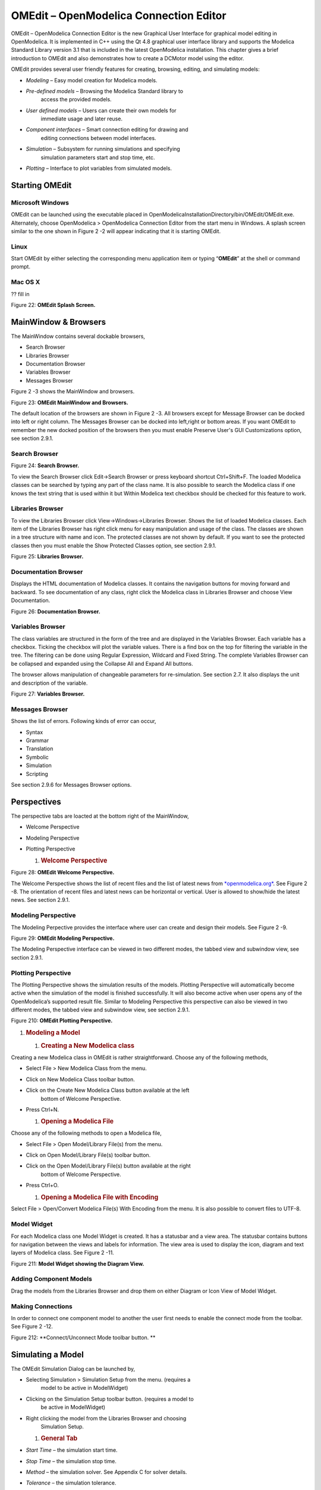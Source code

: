 OMEdit – OpenModelica Connection Editor
=======================================

OMEdit – OpenModelica Connection Editor is the new Graphical User
Interface for graphical model editing in OpenModelica. It is implemented
in C++ using the Qt 4.8 graphical user interface library and supports
the Modelica Standard Library version 3.1 that is included in the latest
OpenModelica installation. This chapter gives a brief introduction to
OMEdit and also demonstrates how to create a DCMotor model using the
editor.

OMEdit provides several user friendly features for creating, browsing,
editing, and simulating models:

-  *Modeling* – Easy model creation for Modelica models.

-  *Pre-defined models* – Browsing the Modelica Standard library to
       access the provided models.

-  *User defined models* – Users can create their own models for
       immediate usage and later reuse.

-  *Component interfaces* – Smart connection editing for drawing and
       editing connections between model interfaces.

-  *Simulation* – Subsystem for running simulations and specifying
       simulation parameters start and stop time, etc.

-  *Plotting* – Interface to plot variables from simulated models.

Starting OMEdit
---------------

Microsoft Windows
~~~~~~~~~~~~~~~~~

OMEdit can be launched using the executable placed in
OpenModelicaInstallationDirectory/bin/OMEdit/OMEdit.exe. Alternately,
choose OpenModelica > OpenModelica Connection Editor from the start menu
in Windows. A splash screen similar to the one shown in Figure 2 -2 will
appear indicating that it is starting OMEdit.

Linux
~~~~~

Start OMEdit by either selecting the corresponding menu application item
or typing “\ **OMEdit**\ ” at the shell or command prompt.

Mac OS X
~~~~~~~~

?? fill in

|image1|

Figure 22: **OMEdit Splash Screen.**

MainWindow & Browsers
---------------------

The MainWindow contains several dockable browsers,

-  Search Browser

-  Libraries Browser

-  Documentation Browser

-  Variables Browser

-  Messages Browser

Figure 2 -3 shows the MainWindow and browsers.

|image2|

Figure 23: **OMEdit MainWindow and Browsers.**

The default location of the browsers are shown in Figure 2 -3. All
browsers except for Message Browser can be docked into left or right
column. The Messages Browser can be docked into left,right or bottom
areas. If you want OMEdit to remember the new docked position of the
browsers then you must enable Preserve User's GUI Customizations option,
see section 2.9.1.

Search Browser
~~~~~~~~~~~~~~

|image3|

Figure 24: **Search Browser.**

To view the Search Browser click Edit->Search Browser or press keyboard
shortcut Ctrl+Shift+F. The loaded Modelica classes can be searched by
typing any part of the class name. It is also possible to search the
Modelica class if one knows the text string that is used within it but
Within Modelica text checkbox should be checked for this feature to
work.

Libraries Browser
~~~~~~~~~~~~~~~~~

To view the Libraries Browser click View->Windows->Libraries Browser.
Shows the list of loaded Modelica classes. Each item of the Libraries
Browser has right click menu for easy manipulation and usage of the
class. The classes are shown in a tree structure with name and icon. The
protected classes are not shown by default. If you want to see the
protected classes then you must enable the Show Protected Classes
option, see section 2.9.1.

|image4|

Figure 25: **Libraries Browser.**

Documentation Browser
~~~~~~~~~~~~~~~~~~~~~

Displays the HTML documentation of Modelica classes. It contains the
navigation buttons for moving forward and backward. To see documentation
of any class, right click the Modelica class in Libraries Browser and
choose View Documentation.

|image5|

Figure 26: **Documentation Browser.**

Variables Browser
~~~~~~~~~~~~~~~~~

The class variables are structured in the form of the tree and are
displayed in the Variables Browser. Each variable has a checkbox.
Ticking the checkbox will plot the variable values. There is a find box
on the top for filtering the variable in the tree. The filtering can be
done using Regular Expression, Wildcard and Fixed String. The complete
Variables Browser can be collapsed and expanded using the Collapse All
and Expand All buttons.

The browser allows manipulation of changeable parameters for
re-simulation. See section 2.7. It also displays the unit and
description of the variable.

|image6|

Figure 27: **Variables Browser.**

Messages Browser
~~~~~~~~~~~~~~~~

Shows the list of errors. Following kinds of error can occur,

-  Syntax

-  Grammar

-  Translation

-  Symbolic

-  Simulation

-  Scripting

See section 2.9.6 for Messages Browser options.

Perspectives
------------

The perspective tabs are loacted at the bottom right of the MainWindow,

-  Welcome Perspective

-  Modeling Perspective

-  Plotting Perspective

   1. .. rubric:: Welcome Perspective
         :name: welcome-perspective

|image7|

Figure 28: **OMEdit Welcome Perspective.**

The Welcome Perspective shows the list of recent files and the list of
latest news from `*openmodelica.org* <https://www.openmodelica.org/>`__.
See Figure 2 -8. The orientation of recent files and latest news can be
horizontal or vertical. User is allowed to show/hide the latest news.
See section 2.9.1.

Modeling Perspective
~~~~~~~~~~~~~~~~~~~~

The Modeling Perpective provides the interface where user can create and
design their models. See Figure 2 -9.

|image8|

Figure 29: **OMEdit Modeling Perspective.**

The Modeling Perspective interface can be viewed in two different modes,
the tabbed view and subwindow view, see section 2.9.1.

Plotting Perspective
~~~~~~~~~~~~~~~~~~~~

The Plotting Perspective shows the simulation results of the models.
Plotting Perspective will automatically become active when the
simulation of the model is finished successfully. It will also become
active when user opens any of the OpenModelica’s supported result file.
Similar to Modeling Perspective this perspective can also be viewed in
two different modes, the tabbed view and subwindow view, see section
2.9.1.

|image9|

Figure 210: **OMEdit Plotting Perspective.**

1. .. rubric:: Modeling a Model
      :name: modeling-a-model

   1. .. rubric:: Creating a New Modelica class
         :name: creating-a-new-modelica-class

Creating a new Modelica class in OMEdit is rather straightforward.
Choose any of the following methods,

-  Select File > New Modelica Class from the menu.

-  Click on New Modelica Class toolbar button.

-  Click on the Create New Modelica Class button available at the left
       bottom of Welcome Perspective.

-  Press Ctrl+N.

   1. .. rubric:: Opening a Modelica File
         :name: opening-a-modelica-file

Choose any of the following methods to open a Modelica file,

-  Select File > Open Model/Library File(s) from the menu.

-  Click on Open Model/Library File(s) toolbar button.

-  Click on the Open Model/Library File(s) button available at the right
       bottom of Welcome Perspective.

-  Press Ctrl+O.

   1. .. rubric:: Opening a Modelica File with Encoding
         :name: opening-a-modelica-file-with-encoding

Select File > Open/Convert Modelica File(s) With Encoding from the menu.
It is also possible to convert files to UTF-8.

Model Widget
~~~~~~~~~~~~

For each Modelica class one Model Widget is created. It has a statusbar
and a view area. The statusbar contains buttons for navigation between
the views and labels for information. The view area is used to display
the icon, diagram and text layers of Modelica class. See Figure 2 -11.

|image10|

Figure 211: **Model Widget showing the Diagram View.**

Adding Component Models
~~~~~~~~~~~~~~~~~~~~~~~

Drag the models from the Libraries Browser and drop them on either
Diagram or Icon View of Model Widget.

Making Connections
~~~~~~~~~~~~~~~~~~

In order to connect one component model to another the user first needs
to enable the connect mode from the toolbar. See Figure 2 -12.

|image11|

Figure 212: **Connect/Unconnect Mode toolbar button. **

Simulating a Model
------------------

The OMEdit Simulation Dialog can be launched by,

-  Selecting Simulation > Simulation Setup from the menu. (requires a
       model to be active in ModelWidget)

-  Clicking on the Simulation Setup toolbar button. (requires a model to
       be active in ModelWidget)

-  Right clicking the model from the Libraries Browser and choosing
       Simulation Setup.

   1. .. rubric:: General Tab
         :name: general-tab

-  *Start Time* – the simulation start time.

-  *Stop Time* – the simulation stop time.

-  *Method* – the simulation solver. See Appendix C for solver details.

-  *Tolerance* – the simulation tolerance.

-  *Compiler Flags (Optional)* – the optional C compiler flags.

-  *Number of Processors* – the number of processors used to build the
       simulation.

-  *Launch Transformational Debugger* – launches the transformational
       debugger.

-  *Launch Algorithmic Debugger* – launches the algorithmic debugger.

   1. .. rubric:: Output Tab
         :name: output-tab

-  *Number of Intervals* – the simulation number of intervals.

-  *Output Format* – the simulation result file output format.

-  *File Name (Optional)* – the simulation result file name.

-  *Variable Filter (Optional).*

-  *Protecetd Variables –* adds the protected variables in result file.

-  *Store Variables at Events –* adds the variables at time events.

-  *Show Generated File* – displays the generated files in a dialog box.

   1. .. rubric:: Simulation Flags Tab
         :name: simulation-flags-tab

-  *Model Setup File (Optional)* – specifies a new setup XML file to the
       generated simulation code.

-  *Initialization Method (Optional)* – specifies the initialization
       method.

-  *Equation System Initialization File (Optional)* – specifies an
       external file for the initialization of the model.

-  *Equation System Initialization Time (Optional)* – specifies a time
       for the initialization of the model.

-  *Clock (Optional)* – the type of clock to use.

-  *Linear Solver (Optional)* – specifies the linear solver method.

-  *Non Linear Solver (Optional)* – specifies the nonlinear solver.

-  *Linearization Time (Optional)* – specifies a time where the
       linearization of the model should be performed.

-  *Output Variables (Optional)* – outputs the variables a, b and c at
       the end of the simulation to the standard output.

-  *Profiling* – creates a profiling HTML file.

-  *CPU Time* – dumps the cpu-time into the result file.

-  *Enable All Warnings* – outputs all warnings.

-  *Logging (Optional)*

-  *DASSL Solver Information* – prints additional information about
   dassl solver.

-  *Debug* – prints additional debug information.

-  *Dynamic State Selection Information* – outputs information about
   dynamic state selection.

-  *Jacobians Dynamic State Selection Information* – outputs jacobain of
   the dynamic state selection.

-  *Event Iteration* – additional information during event iteration.

-  *Verbose Event System* – verbose logging of event system.

-  *Initialization* – prints additional information during
   initialization.

-  *Jacobians Matrix* – outputs the jacobian matrix used by dassl.

-  *Non Linear Systems* – logging for nonlinear systems.

-  *Verbose Non Linear Systems* – verbose logging of nonlinear systems.

-  *Jacobians Non Linear Systems* – outputs the jacobian of nonlinear
   systems.

-  *Initialization Residuals* – outputs residuals of the initialization.

-  *Simulation Process* – additional information about simulation
   process.

-  *Solver Process* – additional information about solver process.

-  *Final Initialization Solution* – final solution of the
   initialization.

-  *Timer/Event/Solver Statistics* – additional statistics about
   timer/events/solver.

-  *Util*.

-  *Zero Crossings* – additional information about the zerocrossings.

-  *Additional Simulation Flags (Optional)* – specify any other
       simulation flag.

   1. .. rubric:: Plotting the Simulation Results
         :name: plotting-the-simulation-results

Successful simulation of model produces the result file which contains
the instance variables that are candidate for plotting. Variables
Browser will show the list of such instance variables. Each variable has
a checkbox, checking it will plot the variable. See Figure 2 -10.

Types of Plotting
~~~~~~~~~~~~~~~~~

The plotting type depends on the active Plot Window. By default the
plotting type is Time Plot.

Time Plot
^^^^^^^^^

Plots the variable over the simulation time. You can have multiple Time
Plot windows by clicking on New Plot Window toolbar button. See Figure 2
-13.

|image12|

Figure 213: **New Plot Window toolbar button.**

Plot Parametric
^^^^^^^^^^^^^^^

Draws a two-dimensional parametric diagram, between variables x and y,
with *y* as a function of *x*. You can have multiple Plot Parametric
windows by clicking on the New Plot Parametric toolbar button. See
Figure 2 -14.

|image13|

Figure 214: **New Plot Parametric toolbar button.**

Re-simulating a Model
---------------------

The Variables Browser allows manipulation of changeable parameters for
re-simulation as shown in Figure 2 -7. After changing the parameter
values user can click on the Re-simulate toolbar button, , or right
click the model in Variables Browser and choose Re-simulate from the
menu.

|image14|

Figure 215: **Re-simulate toolbar button.**

How to Create User Defined Shapes – Icons
-----------------------------------------

Users can create shapes of their own by using the shape creation tools
available in OMEdit.

-  *Line Tool* – Draws a line. A line is created with a minimum of two
       points. In order to create a line, the user first selects the
       line tool from the toolbar and then click on the Icon/Diagram
       View; this will start creating a line. If a user clicks again on
       the Icon/Diagram View a new line point is created. In order to
       finish the line creation, user has to double click on the
       Icon/Diagram View.

-  *Polygon Tool* – Draws a polygon. A polygon is created in a similar
       fashion as a line is created. The only difference between a line
       and a polygon is that, if a polygon contains two points it will
       look like a line and if a polygon contains more than two points
       it will become a closed polygon shape.

-  *Rectangle Tool* – Draws a rectangle. The rectangle only contains two
       points where first point indicates the starting point and the
       second point indicates the ending the point. In order to create
       rectangle, the user has to select the rectangle tool from the
       toolbar and then click on the Icon/Diagram View, this click will
       become the first point of rectangle. In order to finish the
       rectangle creation, the user has to click again on the
       Icon/Diagram View where he/she wants to finish the rectangle. The
       second click will become the second point of rectangle.

-  *Ellipse Tool* – Draws an ellipse. The ellipse is created in a
       similar way as a rectangle is created.

-  *Text Tool* – Draws a text label.

-  *Bitmap Tool* – Draws a bitmap container.

The shape tools are located in the toolbar. See Figure 2 -16.

Figure 216: **User defined shapes.**

The user can select any of the shape tools and start drawing on the
Icon/Diagram View. The shapes created on the Diagram View of Model
Widget are part of the diagram and the shapes created on the Icon View
will become the icon representation of the model.

For example, if a user creates a model with name testModel and add a
rectangle using the rectangle tool and a polygon using the polygon tool,
in the Icon View of the model. The model’s Modelica Text will appear as
follows:

**model** testModel

annotation(Icon(graphics = {Rectangle(rotation = 0, lineColor =
{0,0,255}, fillColor = {0,0,255}, pattern = LinePattern.Solid,
fillPattern = FillPattern.None, lineThickness = 0.25, extent = {{
-64.5,88},{63, -22.5}}),Polygon(points = {{ -47.5, -29.5},{52.5,
-29.5},{4.5, -86},{ -47.5, -29.5}}, rotation = 0, lineColor = {0,0,255},
fillColor = {0,0,255}, pattern = LinePattern.Solid, fillPattern =
FillPattern.None, lineThickness = 0.25)}));

**end** testModel;

In the above code snippet of testModel, the rectangle and a polygon are
added to the icon annotation of the model. Similarly, any user defined
shape drawn on a Diagram View of the model will be added to the diagram
annotation of the model.

Settings
--------

OMEdit allows users to save several settings which will be remembered
across different sessions of OMEdit. The Options Dialog can be used for
reading and writing the settings.

General
~~~~~~~

-  General

-  *Language* – Sets the application language.

-  *Working Directory* – Sets the application working directory.

-  *Toolbar Icon Size* – Sets the size for toolbar icons.

-  *Preserve User’s GUI Customizations* – If true then OMEdit will
   remember its windows and toolbars positions and sizes.

-  Libraries Browser

-  *Library Icon Size* – Sets the size for library icons.

-  *Show Protected Classes* – Sets the application language.

-  Modeling View Mode

-  *Tabbed View/SubWindow View* – Sets the view mode for modeling.

-  Plotting View Mode

-  *Tabbed View/SubWindow View* – Sets the view mode for plotting.

-  Default View

-  *Icon View/DiagramView/Modelica Text View/Documentation View* – If no
   preferredView annotation is defined then this setting is used to show
   the respective view when user double clicks on the class in the
   Libraries Browser.

-  Enable Auto Save

-  *Auto Save interval* – Sets the auto save interval value. The minimum
   possible interval value is 60 seconds.

-  *Enable Auto Save for single classes* – Enables the auto save for one
   class saved in one file.

-  *Enable Auto Save for one file packages* – Enables the auto save for
   packages saved in one file.

-  Welcome Page

-  *Horizontal View/Vertical View* – Sets the view mode for welcome
   page.

-  *Show Latest News –* if true then displays the latest news.

   1. .. rubric:: Libraries
         :name: libraries

-  *System Libraries* – The list of system libraries that should be
       loaded every time OMEdit starts.

-  *Force loading of Modelica Standard Library* – If true then Modelica
       and ModelicaReference will always load even if user has removed
       them from the list of system libraries.

-  *User Libraries* – The list of user libraries/files that should be
       loaded every time OMEdit starts.

   1. .. rubric:: Modelica Text Editor
         :name: modelica-text-editor

-  General

-  *Enable Syntax Highlighting* – Enable/Disable the syntax highlighting
   for the Modelica Text Widget.

-  *Enable Line Wrapping* – Enable/Disable the line wrapping for the
   Modelica Text Widget.

-  Fonts and Colors

-  *Font Family* – Contains the names list of available fonts.

-  *Font Size* – Sets the font size.

-  *Items* – List of categories used of syntax highlighting the code.

-  *Item Color* – Sets the color for the selected item.

-  *Preview* – Shows the demo of the syntax highlighting.

   1. .. rubric:: Graphical Views
         :name: graphical-views

-  Extent

-  *Left* – Defines the left extent point for the view.

-  *Bottom* – Defines the bottom extent point for the view.

-  *Right* – Defines the right extent point for the view.

-  *Top* – Defines the top extent point for the view.

-  Grid

-  *Horizontal* – Defines the horizontal size of the view grid.

-  *Vertical* – Defines the vertical size of the view grid.

-  Component

-  *Scale factor* – Defines the initial scale factor for the component
   dragged on the view.

-  *Preserve aspect ratio* – If true then the component’s aspect ratio
   is preserved while scaling.

   1. .. rubric:: Simulation
         :name: simulation

-  Simulation

-  *Matching Algorithm* – sets the matching algorithm for simulation.

-  *Index Reduction Method* – sets the index reduction method for
   simulation.

-  *OMC Flags* – sets the omc flags for simulation.

-  *Save class before simulation* – if ture then always saves the class
   before running the simulation.

-  Output

-  *Structured –* Shows the simulation output in the form of tree
   structure.

-  *Formatted Text –* Shows the simulation output in the form of
   formatted text.

   1. .. rubric:: Messages
         :name: messages

-  General

-  *Output Size* - Specifies the maximum number of rows the Messages
   Browser may have. If there are more rows then the rows are removed
   from the beginning.

-  *Reset messages number before simulation* – Resets the messages
   counter before starting the simulation.

-  Font and Colors

-  *Font Family* – Sets the font for the messages.

-  *Font Size –* Sets the font size for the messages.

-  *Notification Color* – Sets the text color for notification messages.

-  *Warning Color* – Sets the text color for warning messages.

-  *Error Color* – Sets the text color for error messages.

   1. .. rubric:: Notifications
         :name: notifications

-  Notifications

-  *Always quit without prompt* – If true then OMEdit will quit without
   prompting the user.

-  *Show item dropped on itself message* – If true then a message will
   pop-up when a class is dragged and dropped on itself.

-  *Show model is defined as partial and component will be added as
   replaceable message* – If true then a message will pop-up when a
   partial class is added to another class.

-  *Show component is declared as inner message* – If true then a
   message will pop-up when an inner component is added to another
   class.

-  *Show save model for bitmap insertion message* – If true then a
   message will pop-up when user tries to insert a bitmap from a local
   directory to an unsaved class.

   1. .. rubric:: Line Style
         :name: line-style

-  Line Style

-  *Color* – Sets the line color.

-  *Pattern* – Sets the line pattern.

-  *Thickness* – Sets the line thickness.

-  *Start Arrow* – Sets the line start arrow.

-  *End Arrow* – Sets the line end arrow.

-  *Arrow Size* – Sets the start and end arrow size.

-  *Smooth* – If true then the line is drawn as a Bezier curve.

   1. .. rubric:: Fill Style
         :name: fill-style

-  Fill Style

-  *Color* – Sets the fill color.

-  *Pattern* – Sets the fill pattern.

   1. .. rubric:: Curve Style
         :name: curve-style

-  Curve Style

-  *Pattern* – Sets the curve pattern.

-  *Thickness* – Sets the curve thickness.

   1. .. rubric:: Figaro
         :name: figaro

-  Figaro

-  *Figaro Database File* – the Figaro database file path.

-  *Figaro Mode* –

-  *Figaro Options File* – the Figaro options file path.

-  *Figaro Process* – the Figaro process location.

   1. .. rubric:: Debugger
         :name: debugger

-  Algorithmic Debugger

-  *GDB Path* – the gnu debugger path

-  *GDB Command Timeout* – timeout for gdb commands.

-  *Display C frames* – if true then shows the C stack frames.

-  *Display unknown frames* – if true then shows the unknown stack
   frames. Unknown stack frames means frames whose file path is unknown.

-  *Clear old output on a new run* – if true then clears the output
   window on new run.

-  *Clear old log on new run* – if true then clears the log window on
   new run.

-  Transformational Debugger

-  *Always show Transformational Debugger after compilation* – if true
   then always open the Transformational Debugger window after model
   compilation.

-  *Generate operations in the info xml* – if true then adds the
   operations information in the info xml file.

   1. .. rubric:: FMI
         :name: fmi

-  Export

-  *Version 1.0* – Sets the FMI export version to 1.0

-  *Version 2.0* – Sets the FMI export version to 2.0

   1. .. rubric:: The Equation-based Debugger
         :name: the-equation-based-debugger

This section gives a short description how to get started using the
equation-based debugger in OMEdit.

Enable Tracing Symbolic Transformations
~~~~~~~~~~~~~~~~~~~~~~~~~~~~~~~~~~~~~~~

This enables tracing symbolic transformations of equations. It is
optional but strongly recommended in order to fully use the debugger.
The compilation time overhead from having this tracing on is less than
1%, however, in addition to that, some time is needed for the system to
write the xml file containing the transformation tracing information.

Enable +d=infoXmlOperations in Tools->Options->Simulation (see section
2.9.5) OR alternatively click on the checkbox *Generate operations in
the info xml* in Tools->Options->Debugger (see section 2.9.12) which
performs the same thing.

This adds all the transformations performed by OpenModelica on the
equations and variables stored in the model\_info.xml file. This is
necessary for the debugger to be able to show the whole path from the
source equation(s) to the position of the bug.

Load a Model to Debug
~~~~~~~~~~~~~~~~~~~~~

Load an interesting model. We will use the package
`*https://openmodelica.org/svn/OpenModelica/trunk/testsuite/openmodelica/debugging/Debugging.mo* <https://openmodelica.org/svn/OpenModelica/trunk/testsuite/openmodelica/debugging/Debugging.mo>`__
since it contains suitable, broken models to demonstrate common errors.

Simulate and Start the Debugger
~~~~~~~~~~~~~~~~~~~~~~~~~~~~~~~

Select and simulate the model as usual. For example, if using the
Debugging package, select the model
Debugging.Chattering.ChatteringEvents1. If there is an error, you will
get a clickable link that starts the debugger. If the user interface is
unresponsive or the running simulation uses too much processing power,
click cancel simulation first.

Figure 217. **Simulating the model.**

Use the Transformation Debugger for Browsing
~~~~~~~~~~~~~~~~~~~~~~~~~~~~~~~~~~~~~~~~~~~~

Use the transformation debugger. It opens on the equation where the
error was found. You can browse through the dependencies (variables that
are defined by the equation, or the equation is dependent on), and
similar for variables. The equations and variables form a bipartite
graph that you can walk.

If the +d=infoXmlOperations was used or you clicked the “generate
operations” button, the operations performed on the equations and
variables can be viewed. In the example package, there are not a lot of
operations because the models are small.

Try some larger models, e.g. in the MultiBody library or some other
library, to see more operations with several transformation steps
between different versions of the relevant equation(s). If you do not
trigger any errors in a model, you can still open the debugger, using
File->Open Transformations File (model\_info.xml).

Figure 218. **Transfomation Debugger.**

The Algorithmic Debugger
------------------------

This section gives a short description how to get started using the
algorithmic debugger in OMEdit. See section 2.9.12 for further details
of debugger options/settings. The Algorithmic Debugger window can be
launched from Tools->Windows->Algorithmic Debugger.

Adding Breakpoints
~~~~~~~~~~~~~~~~~~

There are two ways to add the breakpoints,

-  Click directly on the line number in Text View, a red circle is
       created indicating a breakpoint as shown in Figure 2 -19.

-  Open the Algorithmic Debugger window and add a breakpoint using the
       right click menu of Breakpoints Browser window.

|image15|

Figure 219: **Adding breakpoint in Text View.**

Start the Algorithmic Debugger
~~~~~~~~~~~~~~~~~~~~~~~~~~~~~~

You should add breakpoints before starting the debugger because
sometimes the simulation finishes quickly and you won’t get any chance
to add the breakpoints.

There are four ways to start the debugger,

-  Open the Simulation Setup and click on Launch Algorithmic Debugger
       before pressing Simulate.

-  Right click the model in Libraries Browser and select Simulate with
       Algorithmic Debugger.

-  Open the Algorithmic Debugger window and from menu select
       Debug->Debug Configurations (see section 2.11.3).

-  Open the Algorithmic Debugger window and from menu select
       Debug->Attach to Running Process (see section 2.11.4).

   1. .. rubric:: Debug Configurations
         :name: debug-configurations

If you already have a simulation executable with debugging symbols
outside of OMEdit then you can use the Debug->Debug Configurations
option to load it.

The debugger also supports MetaModelica data structures so one can debug
omc executable. Select omc executable as program and write the name of
the mos script file in Arguments.

|image16|

Figure 220: **Debug Configurations.**

Attach to Running Process
~~~~~~~~~~~~~~~~~~~~~~~~~

If you already have a running simulation executable with debugging
symbols outside of OMEdit then you can use the Debug->Attach to Running
Process option to attach the debugger with it. Figure 2 -21 shows the
Attach to Running Process dialog. The dialog shows the list of processes
running on the machine. The user selects the program that he/she wish to
debug. OMEdit debugger attaches to the process.

|image17|

Figure 221: **Attach to Running Process.**

Using the Algorithmic Debugger Window
~~~~~~~~~~~~~~~~~~~~~~~~~~~~~~~~~~~~~

Figure 2 -22 shows the Algorithmic Debugger window. The window contains
the following browsers,

-  *Stack Frames Browser* – shows the list of frames. It contains the
       program context buttons like resume, interrupt, exit, step over,
       step in, step return. It also contains a threads drop down which
       allows switching between different threads.

-  *BreakPoints Browser* – shows the list of breakpoints. Allows
       adding/editing/removing breakpoints.

-  *Locals Browser* – Shows the list of local variables with values.
       Select the variable and the value will be shown in the bottom
       right window. This is just for convenience because some variables
       might have long values.

-  *Debugger CLI* – shows the commands sent to gdb and their responses.
       This is for advanced users who want to have more control of the
       debugger. It allows sending commands to gdb.

-  *Output Browser* – shows the output of the debugged executable.

|image18|

Figure 222: **Algorithmic Debugger.**

.. |image1| image:: media/image8.png
.. |image2| image:: media/image9.png
.. |image3| image:: media/image10.png
.. |image4| image:: media/image11.png
.. |image5| image:: media/image12.png
.. |image6| image:: media/image13.png
.. |image7| image:: media/image14.png
.. |image8| image:: media/image15.png
.. |image9| image:: media/image16.png
.. |image10| image:: media/image17.png
.. |image11| image:: media/image18.png
.. |image12| image:: media/image19.png
.. |image13| image:: media/image20.png
.. |image14| image:: media/image21.png
.. |image15| image:: media/image25.png
.. |image16| image:: media/image26.png
.. |image17| image:: media/image27.png
.. |image18| image:: media/image28.png
